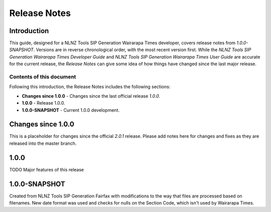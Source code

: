 =============
Release Notes
=============


Introduction
============

This guide, designed for a NLNZ Tools SIP Generation Wairarapa Times developer, covers release notes from `1.0.0-SNAPSHOT`.
Versions are in reverse chronological order, with the most recent version first. While the
*NLNZ Tools SIP Generation Wairarapa Times Developer Guide* and *NLNZ Tools SIP Generation Wairarapa Times User Guide* are accurate for
the current release, the *Release Notes* can give some idea of how things have changed since the last major release.

Contents of this document
-------------------------

Following this introduction, the Release Notes includes the following sections:

-   **Changes since 1.0.0** - Changes since the last official release *1.0.0*.

-   **1.0.0** - Release 1.0.0.

-   **1.0.0-SNAPSHOT** - Current 1.0.0 development.


Changes since 1.0.0
===================

This is a placeholder for changes since the official *2.0.1* release. Please add notes here for changes and fixes as
they are released into the master branch.


1.0.0
=====

TODO Major features of this release


1.0.0-SNAPSHOT
==============

Created from NLNZ Tools SIP Generation Fairfax with modifications to the way that files are processed based on filenames.  New date format was used and checks for nulls on the Section Code, which isn't used by Wairarapa Times. 
